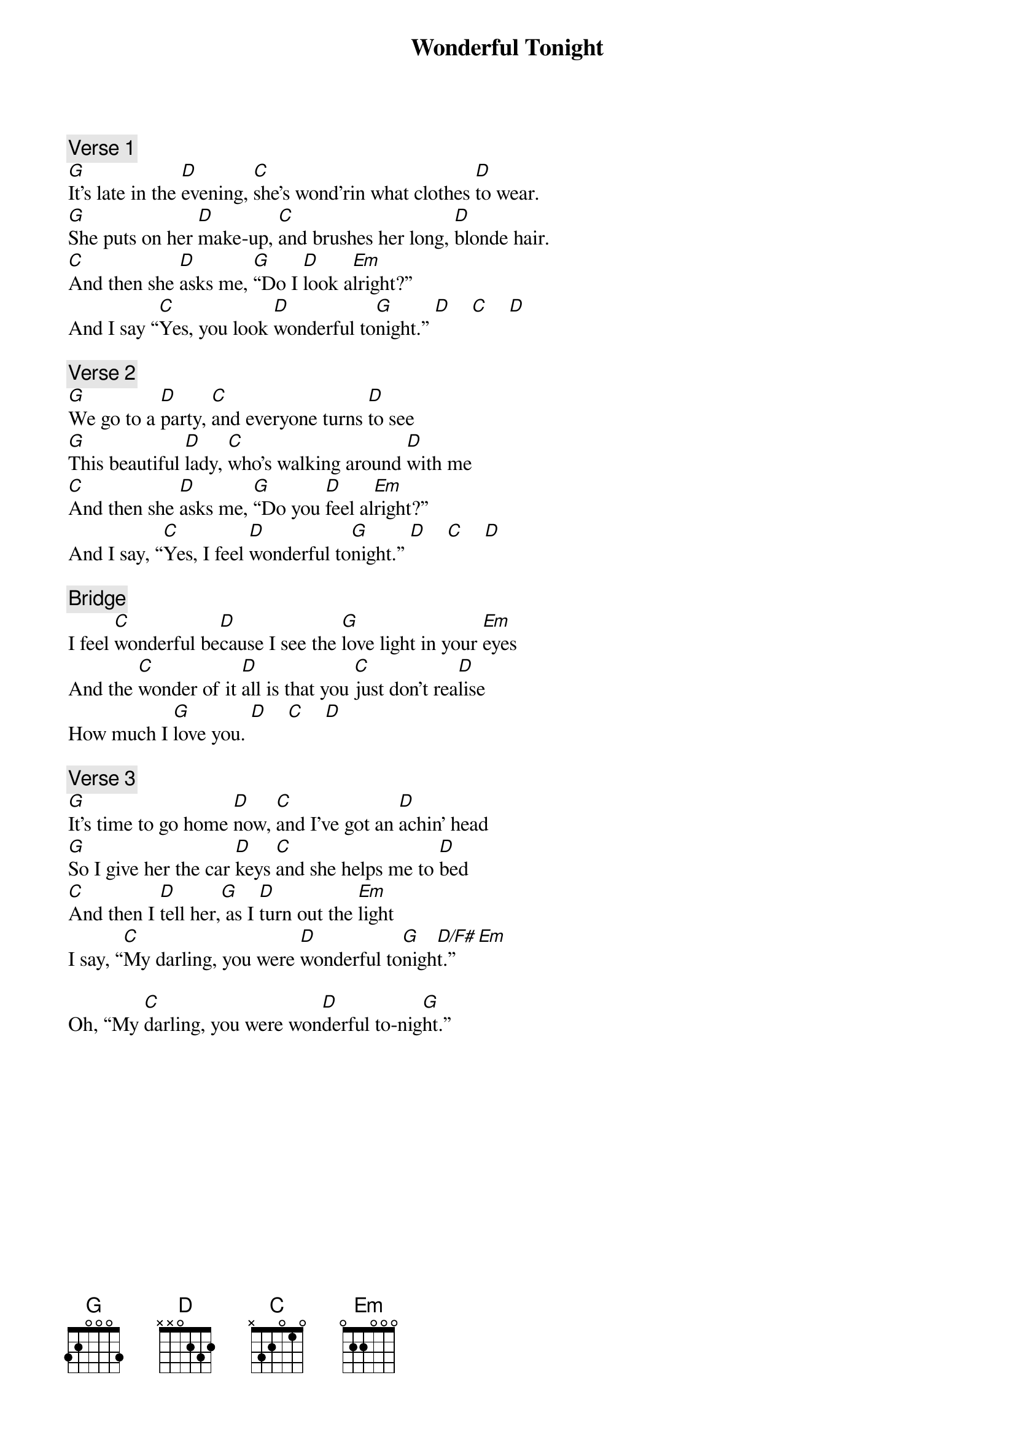 {title: Wonderful Tonight}
{artist: Eric Clapton}
{key: D}


{c: Verse 1}
[G]It’s late in the [D]evening, [C]she’s wond’rin what clothes [D]to wear.
[G]She puts on her [D]make-up, [C]and brushes her long, [D]blonde hair.
[C]And then she [D]asks me, [G]“Do I [D]look a[Em]lright?”
And I say “[C]Yes, you look [D]wonderful to[G]night.” [D]    [C]    [D]

{c: Verse 2}
[G]We go to a [D]party, [C]and everyone turns [D]to see
[G]This beautiful [D]lady, [C]who’s walking around [D]with me
[C]And then she [D]asks me, [G]“Do you [D]feel al[Em]right?”
And I say, “[C]Yes, I feel [D]wonderful to[G]night.” [D]    [C]    [D]

{c: Bridge}
I feel [C]wonderful be[D]cause I see the [G]love light in your [Em]eyes
And the [C]wonder of it [D]all is that you [C]just don’t rea[D]lise
How much I [G]love you. [D]    [C]    [D]

{c: Verse 3}
[G]It’s time to go home [D]now, [C]and I’ve got an [D]achin’ head
[G]So I give her the car [D]keys [C]and she helps me to [D]bed
[C]And then I [D]tell her,[G] as I [D]turn out the [Em]light
I say, “[C]My darling, you were [D]wonderful to[G]nigh[D/F#]t.”   [Em]

Oh, “My [C]darling, you were won[D]derful to-nig[G]ht.”
